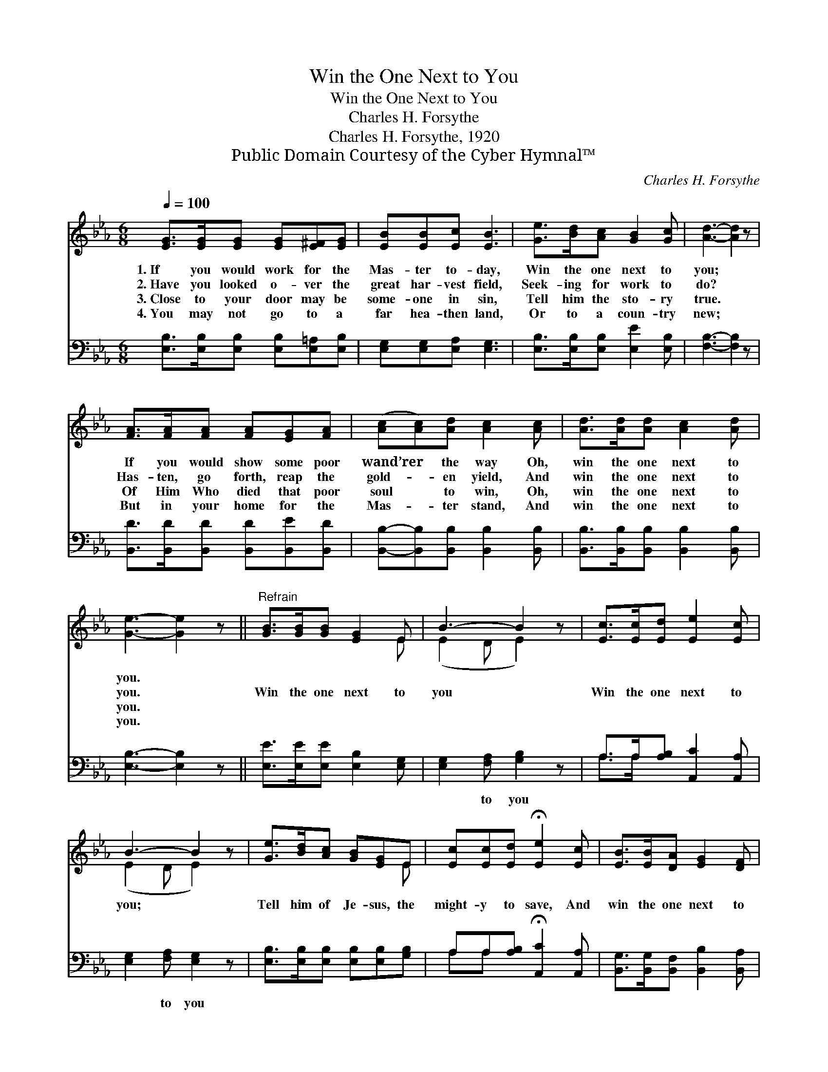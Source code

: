 X:1
T:Win the One Next to You
T:Win the One Next to You
T:Charles H. Forsythe
T:Charles H. Forsythe, 1920
T:Public Domain Courtesy of the Cyber Hymnal™
C:Charles H. Forsythe
Z:Public Domain
Z:Courtesy of the Cyber Hymnal™
%%score ( 1 2 ) ( 3 4 )
L:1/8
Q:1/4=100
M:6/8
K:Eb
V:1 treble 
V:2 treble 
V:3 bass 
V:4 bass 
V:1
 [EG]>[EG][EG] [EG][E^F][EG] | [EB][EB][Ec] [EB]3 | [Ge]>[Bd][Ac] [GB]2 [Gc] | [Ad]3- [Ad]2 z | %4
w: 1.~If you would work for the|Mas- ter to- day,|Win the one next to|you; *|
w: 2.~Have you looked o- ver the|great har- vest field,|Seek- ing for work to|do? *|
w: 3.~Close to your door may be|some- one in sin,|Tell him the sto- ry|true. *|
w: 4.~You may not go to a|far hea- then land,|Or to a coun- try|new; *|
 [FA]>[FA][FA] [FA][EG][FA] | ([Ac][Ac])[Ad] [Ac]2 [Ac] | [Ad]>[Ad][Ad] [Ac]2 [Ad] | %7
w: If you would show some poor|wand’rer * the way Oh,|win the one next to|
w: Has- ten, go forth, reap the|gold- * en yield, And|win the one next to|
w: Of Him Who died that poor|soul * to win, Oh,|win the one next to|
w: But in your home for the|Mas- * ter stand, And|win the one next to|
 [Ge]3- [Ge]2 z ||"^Refrain" [GB]>[GB][GB] [EG]2 E | B3- B2 z | [Ec]>[Ec][Ed] [Ee]2 [Ec] | %11
w: you. *||||
w: you. *|Win the one next to|you *|Win the one next to|
w: you. *||||
w: you. *||||
 B3- B2 z | [Ge]>[Bd][Ac] [GB][EG]E | [Ec][Ec][Ed] !fermata![Ee]2 [Ec] | [EB]>[EB][DA] [EG]2 [DF] | %15
w: ||||
w: you; *|Tell him of Je- sus, the|might- y to save, And|win the one next to|
w: ||||
w: ||||
 E3- [B,E]2 z |] %16
w: |
w: you. *|
w: |
w: |
V:2
 x6 | x6 | x6 | x6 | x6 | x6 | x6 | x6 || x5 E | (E2 D E2) x | x6 | (E2 D E2) x | x5 E | x6 | x6 | %15
 E2 C x3 |] %16
V:3
 [E,B,]>[E,B,][E,B,] [E,B,][E,=A,][E,B,] | [E,G,][E,G,][E,A,] [E,G,]3 | %2
w: ~ ~ ~ ~ ~ ~|~ ~ ~ ~|
 [E,B,]>[E,B,][E,B,] [E,E]2 [E,B,] | [F,B,]3- [F,B,]2 z | [B,,D]>[B,,D][B,,D] [B,,D][B,,E][B,,D] | %5
w: ~ ~ ~ ~ ~|~ *|~ ~ ~ ~ ~ ~|
 [B,,B,]-[B,,B,][B,,B,] [B,,B,]2 [B,,B,] | [B,,B,]>[B,,B,][B,,B,] [B,,B,]2 [B,,B,] | %7
w: ~ * ~ ~ ~|~ ~ ~ ~ ~|
 [E,B,]3- [E,B,]2 z || [E,E]>[E,E][E,E] [E,B,]2 [E,G,] | [E,G,]2 [F,A,] [G,B,]2 z | %10
w: ~ *|~ ~ ~ ~ ~|~ to you|
 A,>A,[A,B,] [A,,C]2 [A,,A,] | [E,G,]2 [F,A,] [E,G,]2 z | [E,B,]>[E,B,][E,B,] [E,B,][E,B,][G,B,] | %13
w: ~ ~ ~ ~ ~|~ to you|~ ~ ~ ~ ~ ~|
 A,A,[A,B,] !fermata![A,,C]2 [A,,A,] | [B,,G,]>[B,,G,][B,,F,] [B,,B,]2 [B,,A,] | %15
w: ~ ~ ~ ~ ~|~ ~ ~ ~ ~|
 G,2 A, [E,G,]2 z |] %16
w: ~ to~you *|
V:4
 x6 | x6 | x6 | x6 | x6 | x6 | x6 | x6 || x6 | x6 | A,>A, x4 | x6 | x6 | A,A, x4 | x6 | E,3- x3 |] %16

